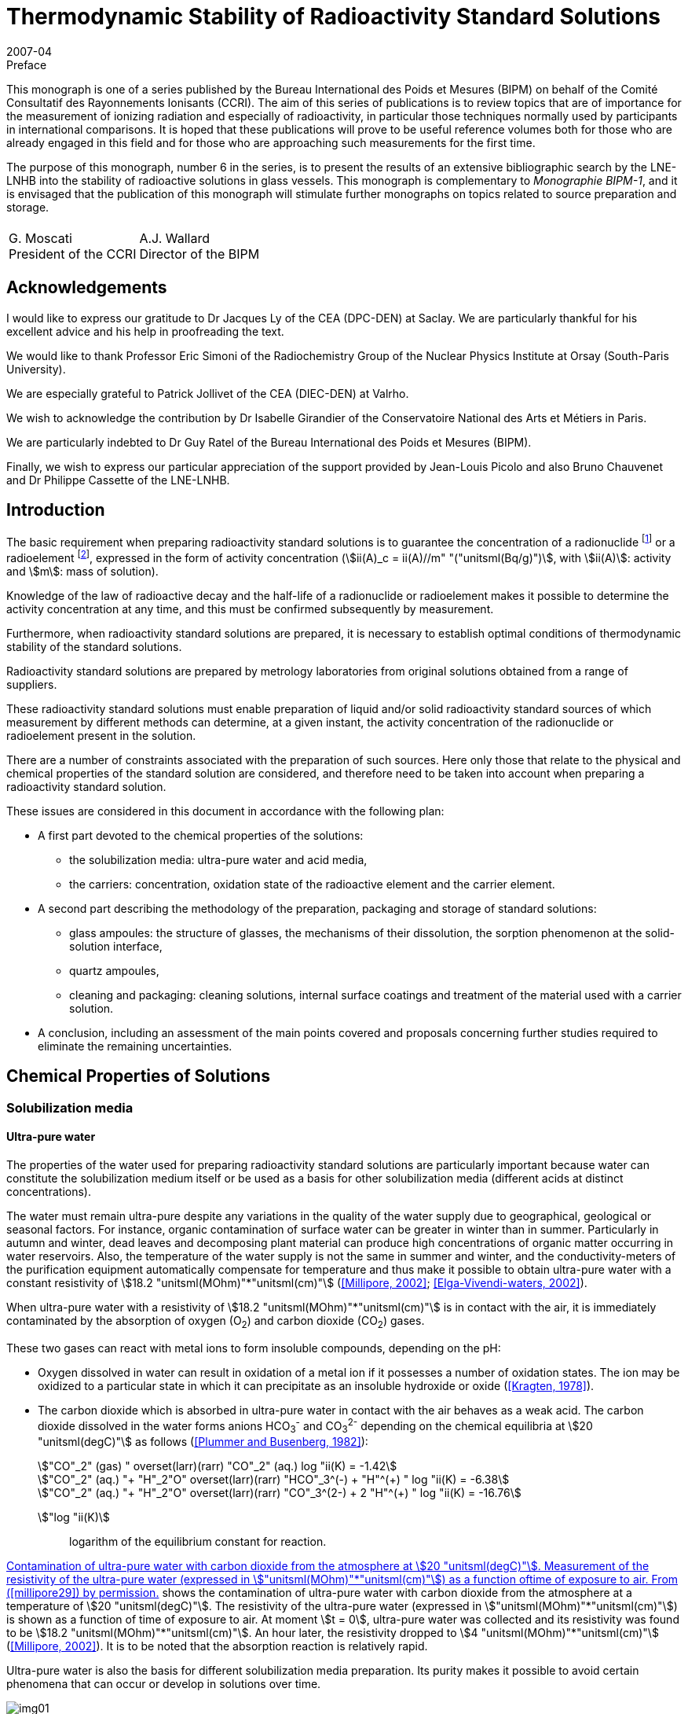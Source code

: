 = Thermodynamic Stability of Radioactivity Standard Solutions
:edition: 1
:copyright-year: 2007
:revdate: 2007-04
:language: en
:docnumber: BIPM-6
:title-en: Thermodynamic Stability of Radioactivity Standard Solutions
:title-fr:
:doctype: monographie
:fullname: Marie-Gabrielle Iroulart
:committee-en: Consultative Committee for Ionizing Radiation
:committee-fr: Comité Consultatif des Rayonnements Ionisants
:committee-acronym: CCRI
:docstage: in-force
:docsubstage: 60
:imagesdir: images
:mn-document-class: bipm
:mn-output-extensions: xml,html,pdf,rxl
:local-cache-only:
:data-uri-image:

.Preface

This monograph is one of a series published by the Bureau International des Poids et Mesures (BIPM) on behalf of the Comité Consultatif des Rayonnements Ionisants (CCRI). The aim of this series of publications is to review topics that are of importance for the measurement of ionizing radiation and especially of radioactivity, in particular those techniques normally used by participants in international comparisons. It is hoped that these publications will prove to be useful reference volumes both for those who are already engaged in this field and for those who are approaching such measurements for the first time.

The purpose of this monograph, number 6 in the series, is to present the results of an extensive bibliographic search by the LNE-LNHB into the stability of radioactive solutions in glass vessels. This monograph is complementary to _Monographie BIPM-1_, and it is envisaged that the publication of this monograph will stimulate further monographs on topics related to source preparation and storage.

[%unnumbered]
|===
| |
^a| G.&nbsp;Moscati +
President of the CCRI  ^a| A.J. Wallard +
Director of the BIPM
|===

== Acknowledgements

I would like to express our gratitude to Dr Jacques Ly of the CEA (DPC-DEN) at Saclay. We are particularly thankful for his excellent advice and his help in proofreading the text.

We would like to thank Professor Eric Simoni of the Radiochemistry Group of the Nuclear Physics Institute at Orsay (South-Paris University).

We are especially grateful to Patrick Jollivet of the CEA (DIEC-DEN) at Valrho.

We wish to acknowledge the contribution by Dr Isabelle Girandier of the Conservatoire National des Arts et Métiers in Paris.

We are particularly indebted to Dr Guy Ratel of the Bureau International des Poids et Mesures (BIPM).

Finally, we wish to express our particular appreciation of the support provided by Jean-Louis Picolo and also Bruno Chauvenet and Dr Philippe Cassette of the LNE-LNHB.

== Introduction

The basic requirement when preparing radioactivity standard solutions is to guarantee the concentration of a radionuclide footnote:f1[A radionuclide is a radioactive isotope of an element having also stable isotopes.] or a radioelement footnote:f2[A radioelement is an element having only radioactive isotopes.], expressed in the form of activity concentration (stem:[ii(A)_c = ii(A)//m" "("unitsml(Bq/g)")], with stem:[ii(A)]: activity and stem:[m]: mass of solution).

Knowledge of the law of radioactive decay and the half-life of a radionuclide or radioelement makes it possible to determine the activity concentration at any time, and this must be confirmed subsequently by measurement.

Furthermore, when radioactivity standard solutions are prepared, it is necessary to establish optimal conditions of thermodynamic stability of the standard solutions.

Radioactivity standard solutions are prepared by metrology laboratories from original solutions obtained from a range of suppliers.

These radioactivity standard solutions must enable preparation of liquid and/or solid radioactivity standard sources of which measurement by different methods can determine, at a given instant, the activity concentration of the radionuclide or radioelement present in the solution.

There are a number of constraints associated with the preparation of such sources. Here only those that relate to the physical and chemical properties of the standard solution are considered, and therefore need to be taken into account when preparing a radioactivity standard solution.

These issues are considered in this document in accordance with the following plan:

* A first part devoted to the chemical properties of the solutions:
** the solubilization media: ultra-pure water and acid media,
** the carriers: concentration, oxidation state of the radioactive element and the carrier element.
* A second part describing the methodology of the preparation, packaging and storage of standard solutions:
** glass ampoules: the structure of glasses, the mechanisms of their dissolution, the sorption phenomenon at the solid-solution interface,
** quartz ampoules,
** cleaning and packaging: cleaning solutions, internal surface coatings and treatment of the material used with a carrier solution.
* A conclusion, including an assessment of the main points covered and proposals concerning further studies required to eliminate the remaining uncertainties.

== Chemical Properties of Solutions

=== Solubilization media

==== Ultra-pure water

The properties of the water used for preparing radioactivity standard solutions are particularly important because water can constitute the solubilization medium itself or be used as a basis for other solubilization media (different acids at distinct concentrations).

The water must remain ultra-pure despite any variations in the quality of the water supply due to geographical, geological or seasonal factors. For instance, organic contamination of surface water can be greater in winter than in summer. Particularly in autumn and winter, dead leaves and decomposing plant material can produce high concentrations of organic matter occurring in water reservoirs. Also, the temperature of the water supply is not the same in summer and winter, and the conductivity-meters of the purification equipment automatically compensate for temperature and thus make it possible to obtain ultra-pure water with a constant resistivity of stem:[18.2 "unitsml(MOhm)"*"unitsml(cm)"] (<<millipore29>>; <<elga16>>).

When ultra-pure water with a resistivity of stem:[18.2 "unitsml(MOhm)"*"unitsml(cm)"] is in contact with the air, it is immediately contaminated by the absorption of oxygen (O~2~) and carbon dioxide (CO~2~) gases.

These two gases can react with metal ions to form insoluble compounds, depending on the pH:

* Oxygen dissolved in water can result in oxidation of a metal ion if it possesses a number of oxidation states. The ion may be oxidized to a particular state in which it can precipitate as an insoluble hydroxide or oxide (<<kragten24>>).
* The carbon dioxide which is absorbed in ultra-pure water in contact with the air behaves as a weak acid. The carbon dioxide dissolved in the water forms anions HCO~3~^-^ and CO~3~^2-^ depending on the chemical equilibria at stem:[20 "unitsml(degC)"] as follows (<<plummer31>>):
+
--
[stem%unnumbered]
++++
"CO"_2" (gas) " overset(larr)(rarr) "CO"_2" (aq.) log "ii(K) = -1.42
++++

[stem%unnumbered]
++++
"CO"_2" (aq.) "+ "H"_2"O" overset(larr)(rarr) "HCO"_3^(-) + "H"^(+) " log "ii(K) = -6.38
++++

[stem%unnumbered]
++++
"CO"_2" (aq.) "+ "H"_2"O" overset(larr)(rarr) "CO"_3^(2-) + 2 "H"^(+) " log "ii(K) = -16.76
++++
--

stem:["log "ii(K)]:: logarithm of the equilibrium constant for reaction.

<<fig1>> shows the contamination of ultra-pure water with carbon dioxide from the atmosphere at a temperature of stem:[20 "unitsml(degC)"]. The resistivity of the ultra-pure water (expressed in stem:["unitsml(MOhm)"*"unitsml(cm)"]) is shown as a function of time of exposure to air. At moment stem:[t = 0], ultra-pure water was collected and its resistivity was found to be stem:[18.2 "unitsml(MOhm)"*"unitsml(cm)"]. An hour later, the resistivity dropped to stem:[4 "unitsml(MOhm)"*"unitsml(cm)"] (<<millipore29>>). It is to be noted that the absorption reaction is relatively rapid.

Ultra-pure water is also the basis for different solubilization media preparation. Its purity makes it possible to avoid certain phenomena that can occur or develop in solutions over time.

[[fig1]]
.Contamination of ultra-pure water with carbon dioxide from the atmosphere at stem:[20 "unitsml(degC)"]. Measurement of the resistivity of the ultra-pure water (expressed in stem:["unitsml(MOhm)"*"unitsml(cm)"]) as a function oftime of exposure to air. From (<<millipore29>>) by permission.
image::img01.png[]

==== Acid media

The observation was made that, for most of the standard solutions prepared by the Henri Becquerel National Laboratory, most of the solubilization media were acid media of different concentrations. The effect of the concentration of acids on corrosion of the glass ampoules in which the solutions are generally stored is considered later (<<mechanisms>>). The extremely corrosive effect of alkaline solutions is also covered.

An example is included that shows the importance of the concentration of acid solubilization medium for the results of activity concentration measurements made in an ionization chamber (liquid sources in sealed stem:[5 "unitsml(mL)"] ampoules). Change in the medium can result in a change in the self-absorption of low-energy photons, which modifies the detection yield of the ionization chamber used for measuring the activity concentration of certain radionuclides (such as ^133^Ba).

Measurement of four sources consisting of a ^133^Ba solution of approximately stem:[20 "unitsml(kBq/g)"] with different chemical compositions was carried out in an ionization chamber sensitive to x-rays.

The chemical compositions of the sources were as follows:

. stem:[15 "unitsml(ug/g)"] of BaCl~2~ in 0.1 M HCl,
. stem:[150 "unitsml(ug/g)"] of BaCl~2~ in 0.1 M HCl,
. stem:[15 "unitsml(ug/g)"] of BaCl~2~ in 1 M HCl,
. stem:[150 "unitsml(ug/g)"] of BaCl~2~ in 1 M HCl.
+
--
The ionization chamber was calibrated with ^133^Ba solution in a LMRI footnote:f3[The LMRI (Ionising Radiation Measurement Laboratory) and the LPRI (Ionising Radiation Primary Laboratory) were amalgamated for form the LNHB (Henri Becquerel National Laboratory) in July 1999.] type ampoule (stem:[5 "unitsml(mL)"]) with the chemical composition of BaCl~2~ in 0.1 M HCl. The carrier concentration of this solution was unknown.
--

The activity concentration values measured and those calculated on the basis of the dilution are shown in <<table1>>.

Analysis of the results shows that difference in concentration of the carrier did not affect the ionization chamber measurement. However, a change in the molar concentration of the hydrochloric acid from 0.1 M to 1 M resulted in underestimating the measured activity concentration by around 2 %. This underestimation can be explained by the increase in the self-absorption of the low-energy photons emitted by the ^133^Ba in the more concentrated acid medium.

[[table1]]
[cols=">,^,^,^,^,^"]
.Activity concentration of ^133^Ba solution varying with: * carrier concentration: stem:[15 "unitsml(ug/g)"] of BaCl~2~ and stem:[150 "unitsml(ug/g)"] of BaCl~2~, * molarity of the hydrochloric acid solution: 0.1 M and 1 M. Measurements made in an ionization chamber sensitive to x-rays. The system was calibrated with a solution of BaCl~2~ in 0.1 M HCl. The carrier concentration of this solution was unknown.
[cols="^,^,^,^,^,^"]
|===
^h| Chemical compositions of the sources measured h| Measured activity concentration (stem:["unitsml(kBq/g)"]) h| Uncertainty (%) h| Dilution activity concentration (stem:["unitsml(kBq/g)"]) h| Uncertainty (%) h| Difference (%)

h| stem:[15 "unitsml(ug/g)"] of BaCl~2~ +
_0.1 M HCl_ | 21.83 | 0.21 | 21.72 | 0.40 | *0.5*
h| stem:[150 "unitsml(ug/g)"] of BaCl~2~ +
_0.1 M HCl_ | 20.54 | 0.22 | 20.44 | 0.40 | *0.5*
h| stem:[15 "unitsml(ug/g)"] of BaCl~2~ +
_1 M HCl_ | 19.45 | 0.21 | 19.84 | 0.40 | *2.0*
h| stem:[150 "unitsml(ug/g)"] of BaCl~2~ +
_1 M HCl_ | 19.52 | 0.21 | 19.93 | 0.40 | *2.0*
|===

=== Carriers

As a general rule, the molar concentrations of the radionuclides in solution are very low. For instance, an activity concentration of stem:[800 "unitsml(kBq/g)"] is equivalent to a concentration of ~ 10^-8^ M of ^54^Mn [stem:[ii(T)_(1//2) = (312.13 +- 0.03)] days] and a concentration of ~ 10^-7^ M of ^133^Ba [stem:[ii(T)_(1//2) = (10.540 +- 0.006)] years].

The solutions are very dilute and adsorption of radioactive ions on the surfaces of containers can be substantial. Adding a carrier makes it possible to reduce the concentration losses due to adsorption on the container walls and thus keep the radioactive ion in solution.

Use of a carrier reduces the final specific activity (activity per element unit mass).

The carrier of a radionuclide footnote:f1[] is generally made of stable isotopes of the chemical element.

The carrier of a radioelement footnote:f2[] (if its concentration is very low) can be a radioactive isotope with a long half-life or a chemically homologous element in the periodic chart (for instance Barium for Radium, Cesium for Francium, or Tellurium for Polonium (<<adloff3>>).

==== Concentration

Concentration of the carrier must be selected on the basis of two main criteria:

* for liquid standard sources, it must be sufficiently high to ensure stability of the solution by minimizing adsorption on the wall of the container,
* for solid standard sources, it must not be excessive in order to reduce radiation selfabsorption phenomena in the deposit of salts resulting from evaporation of the solution.

A suitable compromise is therefore required.

The carrier concentration is expressed in micrograms of salt (with the detailed chemical formula) per gram of solution (stem:["unitsml(ug/g)"]). This results from the LNHB practice of dilutions and sample-takings by gravimetry, which makes it possible to minimize uncertainties with regard to volumetry.

The importance of the carrier concentration in the results of measurement of activity concentration can be illustrated by the following example: the activity concentration of a ^204^Tl solution was measured in the frame of BIPM/CCRI (II) footnote:f4[BIPM: Bureau International des Poids et Mesures. CCRI (II): Consultative Committee for Ionizing Radiation (Section II).] international comparisons in 1994 (during a preliminary exercise) and in 1997.

The LMRI footnote:f3[] supplied the two necessary original solutions to the BIPM. The solutions were then diluted, packed in ampoules and distributed to the participants by the BIPM.

In both cases (in 1994 and 1997), the nominal activity concentration of the solution prepared by the BIPM footnote:f4[] was around stem:[70 "unitsml(kBq/g)"] (<<ratel35>>; <<ratel36>>).

However, although their chemical composition was identical, the concentration in the carrier varies greatly, being stem:[30 "unitsml(ug/g)"] of TlCl in 0.1 M HCl in 1994 and stem:[260 "unitsml(ug/g)"] of TlCl in 0.1 M HCl in 1997.

During the international comparison in 1997, it was observed that the results of measurement by liquid scintillation were better than those obtained with proportional counters.

It was also noticed that, compared to the international comparison in 1994, the variability of the 1997 results was substantial. The main explanation of the difference was excessive concentration of the carrier in 1997 (stem:[260 "unitsml(ug/g)"]), as compared to 1994 (stem:[30 "unitsml(ug/g)"]).

Increasing the carrier concentration by some 9 times resulted in increasing the radiation selfabsorption for the solid sources measured with proportional counters (<<ratel36>>).

If the data sheets of the original solutions supplied by the LMRI are compared, it is found that the carrier concentration effectively changed from stem:[30 "unitsml(ug/g)"] of TlCl in 0.1 M HCl for the preliminary comparison in 1994 to stem:[260 "unitsml(ug/g)"] of TlCl in 0.1 M HCl in the comparison in 1997, but the activity concentrations were originally very different:

* stem:[712 "unitsml(kBq/g)"] on 24/01/1994,
* stem:[12.9 "unitsml(MBq/g)"] on 10/10/1996.

In both cases, the stem:[70 "unitsml(kBq/g)"] standard solutions were prepared by adding identical carrier concentrations to those of the original solutions.

The reason why the carrier concentrations varied so greatly between the two original solutions supplied by the LMRI is that the initial carrier concentrations in the "parent solutions" used to prepare the original solutions by dilution can be very high but can also vary greatly from one supply to another.

This is because the radionuclides are frequently obtained by (n, stem:[gamma]) neutronic activation of elements (as is the case of ^204^Tl). The activated targets are solid chemically-pure pieces of the element required. However, this element can contain several stable isotopes also able to be activated. Neutronic activation of each isotope depends on the effective cross-section of the activation reaction, the radioactive half-life of the radionuclide obtained, the neutron flux and the duration of activation.

Even though the activated target mass is optimized, there still remains a substantial inactivated fraction. This explains the non-negligible presence of the carrier in the parent solution obtained by dissolution of the solid target in acid, as well as the different carrier concentrations in the two original solutions.

Two inferences can be drawn from this:

* Firstly, increasing the carrier concentration for a given activity concentration, results in increasing of the self-absorption of the radiation emitted by certain radionuclides in solid sources made for measuring the activity concentration of standard solutions. +
This phenomenon can be detrimental to the quality of the measurements made.

* Secondly, the carrier concentrations in the original solutions provided by different suppliers can be extremely high and very variable from one supply to another, depending on the activity concentration supplied and the mode of production of the radionuclide (for example (n, stem:[gamma]) neutronic activation). Preliminary determination of the carrier concentration of the original solution before dilution is therefore recommended.

In practice, the carrier concentration is determined by considering the radionuclide production method. It can be very high if the radionuclide is produced by (n, stem:[gamma]) neutron activation. In this case, if the pre-existing concentration in the original solution from the supplier is sufficiently high, adding a carrier during dilution would not be necessary. In the opposite case, the carrier concentration is calculated using the ratio stem:[("inactive moles")/("active moles")] and the value chosen to minimize the relative adsorption of the radioactive ion on the container walls. This ratio is established by taking into account the half-life and atomic weight of the radionuclide. The same ratio, determined for a solution with an activity concentration of stem:[~ 1 "unitsml(MBq/g)"], is applied to all standard solutions of this radionuclide prepared in the laboratory, whatever the activity concentration (<<iroulart19>>).

==== Oxidation state of the radioactive element and the carrier

It is to be noted that, during preparation of a radioactivity standard solution, the more stable oxidation state of the element (if there are many) and its chemical form at the pH established by the solubilization medium are determining factors in establishing the chemical stability of the standard solutions.

The same oxidation state and chemical form must be those of the carrier, added in the form of a pure salt. For example, the oxidation level of thallium (I) is considered in the preparation of standard solutions of ^204^Tl (<<ratel36>>) and ^201^Tl (<<ratel37>>).

[[method]]
== Method of Preparation, Packing and Storage

[[glass]]
=== Glass ampoules

[NOTE]
====
The glass ampoules usually used by the LNHB are referred to as "stem:[5 "unitsml(mL)"] LMRI ampoules". These constitute the containers for:

* radioactivity standard sources measured in ionization chambers,
* long-term storage of radioactivity standard solutions.
====

In the past, large numbers of these ampoules were ordered by the LMRI, to its own specifications and for its own use. The LMRI's supplier was the Société Française d'Ampoules Mécaniques, which now belongs to the SCHOTT group. The latter supplies glass originating from Germany. The ampoules are produced in France to order by "drawing".

According to SCHOTT, glass of the "stem:[5 "unitsml(mL)"] LMRI ampoules", specified by the LMRI as being "colourless neutral borosilicate glass" corresponds to their product "FIOLAX^®^ – clear".

A comparison was made between the chemical compositions of the glass of the current ampoules with that used by some counterparts, in order to choose the composition of the glass to be specified for new supplies of ampoules.

This is because, in long-term storage, a number of phenomena occur at the glass surface in contact with the solution, and must be taken into consideration. These interactions depend on the nature of the ampoule itself, that is, its chemical composition (<<adams2>>).

A comparison of NIST/SIR, NPL and CBNM ampoules made by Sibbens (1991), provides information on the origins of the three types of ampoules encountered:

* Those of the NIST/SIR, manufactured by KIMBLE GLASS in the USA, and used by the NIST (National Institute for Standards and Technology, USA) and also by the BIPM for the International Reference System (SIR).
* Those of the CBNM (Central Bureau for Nuclear Measurements, Belgium), also produced by KIMBLE GLASS, with the same specifications as the NIST/SIR ampoules.
* Those of the NPL (National Physical Laboratory, UK), of which the chemical composition is not indicated in the publication.

KIMBLE GLASS belongs to the KIMBLE-KONTESS group. This manufacturer produces borosilicate glass under the tradename "KIMAX^®^" (<<kimble23>>).

According to the Adams publication (1972) it is possible to identify the different types of glass. These notably include the borosilicates with their tradenames and classifications as per ASTM E 438-90 (1990). This is summarized in <<table2>>.

In <<table2>> it can be seen that the KIMBLE-KONTESS product KIMAX^®^ corresponds to two Type I glass compositions: KIMAX KG-33^®^ of Class A and KIMAX N51A^®^ of Class B.

According to ASTM E 438-90 (1990), the difference between the composition of "Type I" glass Classes A and B is indicated in <<table3>>. Class A is designated "borosilicate" while Class B is designated "alumino-borosilicate".

According to the same specification, the physical properties of glass of Classes A and B are also different (<<astm7>>).

From the NIST, information was obtained about the chemical composition of the glass used for the ampoules made at their request by KIMBLE GLASS in 1976. It can be observed that the glass of these ampoules, containing less than 2.5 % of barium (Ba) (preferably 2.25 %), less than 0.02 % of lead oxide (PbO) and other heavy elements only present in trace amounts, corresponds to glass of Type I.

[[table2]]
[cols="^,^,^,^"]
.Identification of borosilicate glass in the Adams publication (1972), its classification in accordance with the American regulations is the same as that corresponding to ASTM E 438 – 90 (1990). Adams publication (1972). Copyright (1972). Reprinted by permission of Marcel Dekker Inc. via the Copyright Clearance Center.
|===
h| TYPE h| TRADENAME h| USE h| CLASSIFICATION
| Borosilicate A a| KIMAX KG-33 +
PYREX +
CORNING 7740 +
DURAN 50 +
HYSYL +
SOLIDEX a| Chemical labware including reagent bottles, some vials and ampoules a| Type I +
Class A
| Borosilicate B a| KIMAX N51A +
CORNING 7800 +
NEUTRAGLAS a| Pharmaceutical ampoules and vials, some chemical glassware a| Type I +
Class B
|===

<<table3>> indicates the chemical compositions of Type I glasses corresponding to ASTM E 438 - 90 (1990) and gives information on the percentages by mass of barium oxide (BaO):

* in trace amounts for borosilicate glass of Class A,
* of 0 to 2 % for alumino-borosilicate glass of Class B.

Consequently, the chemical composition of the ampoules made by KIMBLE GLASS for the NIST, BIPM and CBNM would appear to correspond to the following types of glass:

* Type I, Class B to ASTM E 438 – 90 (1990) designated "alumino-borosilicate" (see <<table3>>).
* The tradename "KIMAX N51A^®^", according to the contents of <<table2>>, mainly intended for pharmaceutical ampoules (<<adams2>>).

[[table3]]
[cols="^,^,^"]
.Chemical requirements of Type I glasses corresponding to ASTM E 438 – 90 "Standard Specification for Glasses in Laboratory Apparatus". Reprinted with permission from (<<astm7>>), copyright ASTM International, 100 Barr Harbor Drive, West Conshohocken, PA 19428.
|===
| h| Type I, Class A +
BOROSILICATE GLASS +
Weight % h| Type I, Class B +
ALUMINO-BOROSILICATE +
GLASS +
Weight % 3+<h| Major constituents +
approximate
| SiO~2~ | 81 | 73
| B~2~O~3~ | 13 | 10
| Al~2~O~3~ | 2 | 7
| BaO | see below | 0 – 2
| CaO | see below | 1
| Na~2~O | 4 | 6
| K~2~O | see below | 1
3+<h| Trace constituents maximum
| As~2~O~3~ + Sb~2~O~3~ | 0.005 | 0.1
| PbO | 0.1 | 0.1
| MgO | 0.1 | 0.3
| ZnO | 0.1 | 0.1
| CaO | 0.1 | see above
| K~2~O | 0.75 footnote:[Each manufacturer must publish the maximum percentage in his glass because certain limited applications require a level under 0.1 %.] | see above
^a| *All other constituents maximum* | 0.2 | 1
|===

According to Adams (1972), ampoules are often made from Type I, Class B glass. This makes it possible to avoid the phase separation which can be caused by incorrect annealing of Class A borosilicate glass. This results in substantial loss of chemical resistance if the glass is kept at between annealing and softening temperatures. This phenomenon can occur when ampoules are flame reworked in manufacturing.

The chemical compositions of glasses that would be used for ampoules: from NIST, BIPM and CBNM (KIMAX N51A^®^) (<<kimble23>>) and those of the LMRI (FIOLAX^®^) with regard to glass of Type I, Class B to ASTM E 438 – 90 (1990) were then compared. In both cases it would appear to be "alumino-borosilicate" glass and not "borosilicate" glass.

This finding makes allowance for any concentrations there may be in the components of the glass. According to Adams (1972), concentrations can vary from one manufacturer to another, and over time in the glass of the same manufacturer. Other elements can be present in low concentrations (usually less than 0.1 %). It is also possible for glasses of different compositions to be melted in the same tank, resulting in the presence of contaminants at various concentrations, generally in trace quantities (see <<table3>>).

In practice, the degrees of contamination of different glasses can vary, the first use glass (non-recycled) must therefore be used. There are also other glasses designated "reference nuclear glasses" which are used in France for the vitrification of high-level nuclear waste. Their chemical composition has been studied and modified as necessary, and is different from that of the ampoules that are used at the LNHB, however the nuclear glasses are also sodium alumino-borosilicate glasses (<<francillon20>>). Pure nuclear glass matrices have been studied and characterized and the corrosion of a nuclear glass matrix as a function of the pH of the solution, which is described in <<mechanisms>>, will be examined.

[[structure]]
==== Structure of glass

In general, three classes of oxides are considered to be suitable for making glass:

* Vitreous network formers: SiO~2~, B~2~O~3~ and P~2~O~5~, which are oxides capable of forming glass by themselves.
* Vitreous network modifiers: these are alkaline oxides (Na~2~O, K~2~O and Li~2~O) and alkaline earth oxides (CaO and BaO). The presence of modifying elements is limited, and mainly results in weakening of the structure of the glass. The introduction of an oxide of this type results in breaking of links stem:[-= bb "Si – O – Si" -=]
+
--
Thus with sodium, the result is:

stem:[-= bb "Si – O – Si" -= + bb "Na – O – Na" -> -= bb "Si – O – Na + Na – O - Si" -=]
--
* Vitreous network intermediates: depending on their coordination numbers, these "intermediates" can either be formers or modifiers. This also means that some can occupy mixed positions in the same glass. These oxides are: Al~2~O~3~, MgO and PbO.

The structure of glass is characterized by the absence of order in the distribution of the elementary structural pattern beyond 0.5 to 1 nanometers. In "alumino-borosilicates", the structural patterns are tetrahedral (SiO~4~, BO~4~ and AlO~4~, the former is tetra-coordinated) or flat (BO~3~, the former is tri-coordinated) (<<francillon20>>; <<advocat4>>).

<<fig2>> gives a schematic two-dimensional representation of the atomic arrangement in bulk glass (<<adams1>>).

[[fig2]]
.Two-dimensional representation of the atomic arrangement in bulk glass. Reprinted with permission from (<<adams1>>). Copyright (1969). New Scientist.
image::img02.png[]

*The nature of the glass surface*

According to Adams (1972) _"the chemical composition of the surface of glass is not necessarily identical with that of the bulk"_. Glassforming and later treatments can cause a glass surface to differ from the bulk.

For example, volatilization during forming, the time elapsed in storage and the method of cleaning can reduce the concentration of such elements as the alkalies and boron. This results in a silica-rich skin (see <<fig3a>>) that is usually more resistant to chemical attack than the bulk glass.

Another example is constituted by the condensation of volatiles and local migration of glass constituents, such as might occur during the fabrication of ampoules, may increase the concentration of these elements near the heated areas. This can result in a silica-poor skin (see <<fig3b>>) that is less resistant than the bulk glass.

As a result, there can be localized areas of low or high durability. The low-durability areas will often be manifested after chemical attack as a hazy ring around the container.

[[fig3]]
.Diagrams of typical concentration profiles in the surface of glass (<<adams2>>). Copyright (1972). Reprinted by permission of Marcel Dekker Inc. via the Copyright Clearance Center.
====
[[fig3a]]
.SiO~2~ enriched surface.
image::img03.png[]

[[fig3b]]
.SiO~2~ depleted surface.
image::img04.png[]
====

[[mechanisms]]
==== Mechanisms of dissolution of glass

Experimental work on the dissolution of a wide variety of crystallized and vitreous silicate materials has made it possible to develop and apply theories enabling modelling of the phenomena of corrosion in aqueous solutions (<<advocat6>>).

According to these theories, all heterogeneous chemical reactions proceed as elementary reactions located at the solid-solution interface. The overall process consists of five stages (see <<fig4>>):

[class=steps]
. [[s1]] Transport of reagents to the surface of the glass.
. [[s2]] Adsorption of the reagents at the surface of the glass.
. [[s3]] Surface-chemical reaction in the strict sense.
. [[s4]] Desorption of the reaction products from the surface.
. [[s5]] Transport of the products far from the surface.

The overall process of the dissolution reaction is limited by one of the five stages: the slowest (if the five reactions take place in series).

Thus, when the dissolution of a reagent is limited by stages:

* <<s1>> or <<s5>>, control is diffusion-related. Transport of material takes place within a diffuse layer. This may simply consist of a layer of water associated with the surface of the mineral, or a fluid occupying the pores of a deteriorated layer that has developed on the surface of the reagent.
* <<s2>>, <<s3>> or <<s4>>, corresponding to control by surface reaction. This is generally reaction <<s4>> of desorption of the activated complex which is kinetically the slowest.

[[fig4]]
.Diagram showing the elementary reactions that can occur at the solid-solution interface and explain how any heterogeneous chemical reaction proceeds (<<trudgill41>>). Copyright (1986) John Wiley and Sons Ltd. Reproduced with permission.
image::img05.png[]

*Transfer of material by diffusion*

Dissolution of silicate material can be limited and controlled by the aqueous diffusion of the network forming ions, through a porous surface layer of thickness "e".

This layer can be:

* residual: as a result of fast and preferential extraction of certain ions weakly linked to the solid network,
* neoformed: precipitation of minerals after a heterogeneous nucleation phenomenon.

The rate of diffusion of ions is controlled by: the porosity and tortuosity of the surface material, the temperature of the medium and the movement of the solutions in contact with the surface.

The movement of material which can occur from the most concentrated regions to the least concentrated ones is quantifiable with the Fick's first law. Fick's second law covers the variation of the concentration of the species considered as a function of time and distance (<<advocat6>>).

*Surface reactions*

The surface reactions notably consist of a succession of elementary adsorption and desorption reactions that can catalyze (or inhibit) the kinetics of the overall reaction. These elementary reactions result in the forming of one or more transient molecules, which are mixtures of initial reagents and referred to as activated complexes, of which the desorption consists the final stage of breakdown of the initial reagent (<<advocat6>>).

The phenomenon of adsorption must be taken into account and, in order to minimize it, the concentration of the carrier and the pH of the solution must be established (<<campion9>>).

Examples of adsorption-desorption studies are given in <<sorption>>.

*Effect of the pH of the solution on the corrosion mechanism*

The factors that influence the nature of the corrosion mechanism and the kinetics of dissolution are mainly the following:

* the chemical composition and the structure of the solid,
* the chemical composition of the aqueous solution,
* temperature.

According to Adams (1972), in the case of acid attack, a diffusion-controlled ion-exchange process is established. The protons in the solution are exchanged for the alkali ions present in the glass, as well as alkaline-earth ions to a lesser degree. In general there will be selective removal of elements present as vitreous network modifiers, that is, those that are located in the interstices of the glass network: Li^\+^, Na^+^, K^\+^, Mg^2+^, Ca^2+^ and Ba^2+^. The diffusion tendency would be in the order indicated (that is in order of increasing size of the cations). Removal of Na^+^ cations would be greater for borosilicate glass. Boron can also be easily removed.

A soda-silicate glass selectively dissolved in an acid medium by the alkali ions exchange in the glass with protons in the solution (<<advocat4>>). The following reaction could occur in an acid medium:

[[eq1]]
[stem]
++++
bb (("SiO – Na")_("glass") + "H"_3"O"^(+) harr ("Si – OH")_("glass") + "H"_2"O" + "Na"^(+))
++++

The preferential extraction of alkali-elements, which are vitreous network modifiers, results in the forming of a de-alkalinized layer at the glass surface. The sodium ions and the protons in the solution would be able to diffuse through this layer.

Some of the silica can also be extracted into the solution, which results in the partial destruction of the leached footnote:f5[Leaching: an operation that consists in slowly passing a solvent through a pulverised product in a thick layer to extract from it one or more soluble components. By extension, leaching is also used to describe the process of passage in the water of the component elements of glass covering a series of reactions that occur at the glass surface due to very different mechanisms (<<francillon20>>).] or de-alkalinized layer. The attack front between this layer and the unaltered glass gradually moves inwards. A stationary state of dissolution is reached when the rate of release (by diffusion) of the alkali-elements at the interface between the layer and the solution is equal to the rate of release of the silica. Under these conditions, the thickness of the de-alkalinized layer at the surface becomes constant. Studies by Raman spectrometry indicate a structure substantially different to unaltered glass, designated hydrosilicates (<<bunker8>>).

As long as the solution remains acidic, the corrosion of inactive nuclear reference glass R7T7 (which is an alumino-borosilicate) consists in preferential extraction of boron and vitreous network modifiers (Na, Li and Ca, particularly) by interdiffusion with the protons in the aqueous phase. This results in the creation of a hydrated residual glass-layer (<<advocat5>>; <<advocat6>>). The concentration of silanol groups (Si - OH) formed during the reaction <<eq1>> increases from the glass surface.

In a neutral aqueous medium, hydrolysis of the glass takes place by the action of the H~2~O molecules in the solution.

[[eq2]]
[stem]
++++
bb (("SiO – Na")_("glass") + "H"_2"O" harr ("Si – OH")_("glass") + "OH"^(-) + "Na"^(+))
++++

The hydroxyl ion obtained by reaction <<eq2>> immediately reacts with the vitreous network at the siloxane links (Si – O – Si).

[[eq3]]
[stem]
++++
bb (("Si – O – Si")_("glass") + "OH"^(-) harr (-= "Si – OH")_("glass") + (-= "Si – O"^(-))_("glass"))
++++

The silanol groups at the glass surface are of the (Si – OH) and (Si – O^-^) forms.

If the solution becomes alkaline, dissolution of the glass becomes stoichiometric, that is all the components are released simultaneously. This occurs at the attack front, but only some of the elements pass into solution, and the remainder constitutes a deteriorated layer covering the surface of the unaltered glass. No hydrated residual glass is observed (<<advocat5>>; <<advocat6>>).

Acids, both inorganic and organic, react much more slowly with glass than do strong alkaline media, with the exception of hydrofluoric acid which rapidly corrodes glass. Also orthophosphoric acid (H~3~PO~4~) can be especially corrosive for most glasses (<<adams2>>).

In general, concentrated alkaline media are extremely corrosive for glass and use of them is therefore avoided for solubilization media in the preparation of radioactivity standard solutions.

An example of acid corrosion found in the literature indicates (<<preiss32>>) that about stem:[0.1 "unitsml(mg)"] of solids is removed per stem:[100 "unitsml(cm^2)"] of Pyrex^®^ footnote:f6[Pyrex^®^ is a Type A borosilicate glass (see <<table2>>).] glass in a 72 hours exposure to 5 % hydrochloric acid solution.

<<table4>> gives the concentrations of solids dissolved in distilled water and hydrochloric acid at concentrations of 0.1 M and 1 M after 24 hours and 10 months of storage in Pyrex^®^ glass containers. Several samples of the residues analyzed showing that 60 to 90 % of the inactive metal ions are sodium, the remainder being mainly potassium and silicon. The authors (<<lowenthal25>>) indicate that sodium and potassium are relatively less effective in increasing the self-absorption of radiation in the solid sources than are most other metals.

In the data in <<table4>>, it can be seen that, for the same storage time of solution, when the concentration of hydrochloric acid is increased from 0.1 M to 1 M (10 times), the concentration of the solids removed from the glass also increases (approximately twice as great).

[[table4]]
[cols="^,^,^,^"]
.Concentrations of inactive solids in water and hydrochloric acid removed from a Pyrex^®^ glass container over a specific time of storage. Reprinted from (<<lowenthal25>>). Copyright (1973), with permission from Elsevier.
|===
h| TYPE OF SOLVENT h| STORAGE TIME h| MATERIAL OF STORAGE VESSEL h| RESULTS footnote:f4a[Each result refers to an independent measurement.] (stem:["unitsml(ug/mL)"])
| Distilled water | 24 hours | Pyrex glass footnote:f4b[Pyrex^®^ is a Type A borosilicate glass (see <<table2>>).] | 0.6 - 3
| 0.1 M HCl footnote:f4c[Obtained by dilution of concentrated acid supplied in Pyrex^®^ glass bottles.] | 10 months | Pyrex glass footnote:f4b[] | 85 - 93
| 1 M HCl footnote:f4c[] | 10 months | Pyrex glass footnote:f4b[] | 168 - 207
|===

A final example of acid corrosion in the literature (<<raggon34>>) is quoted in <<table5>> and <<fig5>>.

[[table5]]
[cols="^,^,^,^"]
.Different types of borosilicate glass bottles exposed to the action of hydrochloric acid solutions at concentrations ranging from 2.10^-4^ to 6 M for 7 days at stem:[70 "unitsml(degC)"]. See also <<fig5>> concerning this study (<<raggon34>>). Copyright (1954) Blackwell Publishing. Reproduced with permission.
|===
h| TYPE OF BOTTLE USED h| BOROSILICATE A +
(diluted milk) h| BOROSILICATE B +
(serum) h| BOROSILICATE C +
(reagent)
h| Rated capacity (mL) | 160 | 240 | 250
h| Inside area (cm^2^) | 188 | 251 | 231
| Rated area/Volume | 1.18 | 1.04 | 0.93
h| ANALYSIS (%) | | |
h| SiO~2~ | 79.7 | 74.2 | 68.7
h| B~2~O~3~ | 14.0 | 9.6 | 10.4
h| CaO | | 1.0 | 0.5
h| MgO | | 0.3 | 2.0
h| BaO | | 2.4 | 3.9
h| ZnO | | | 0.7
h| Na~2~O | 4.2 | 6.3 | 8.2
h| K~2~O | 0.02 | 0.7 | 1.7
h| others | 2.0 | 5.6 | 3.6
h| total | 99.9 | 100.1 | 99.7
|===

[[fig5]]
.Concentrations of Na~2~O and SiO~2~ (ppm) extracted from the various borosilicate glass bottles (see <<table5>>) as a function of the hydrochloric acid concentration: 2.10^-4^, 10^-3^, 10^-2^, 0.1, 1.0 and 6.0 M. Experimental conditions: reaction time 7 days at stem:[70 "unitsml(degC)"] (<<raggon34>>). Copyright (1954) Blackwell Publishing. Reproduced with permission. The bottles of Type A borosilicate glass with a smoother inner surface are designated (Ab) and the others are designated (Aa).
image::img06.png[]

<<table5>> indicates the chemical composition of different borosilicate glass bottles in commercial use. These bottles were exposed to hydrochloric acid solutions at different concentrations such as 2.10^-4^, 10^-3^, 10^-2^, 0.1, 1.0 and 6 M, for 7 days at a temperature of stem:[70 "unitsml(degC)"]. The contents of each bottle were then analyzed to determine the concentrations of Na~2~O and SiO~2~ (ppm) extracted from the glass into the solutions. Two bottles of each type were tested each time. <<fig5>> shows the average concentrations of Na~2~O and SiO~2~ (ppm) extracted from the glass as a function of the different hydrochloric acid concentrations, under the experimental conditions described above. The borosilicate glass bottles designated Ab had a smoother inner surface that those designated Aa. The Ab bottles gave higher extraction concentrations than the Aa bottles. In general, for the Ab, B and C bottles, it can be observed that the concentration of SiO~2~ extracted increased at acid concentrations greater than 0.1 N. The increase was not as great for the concentration of the Na~2~O leached out (<<raggon34>>).

<<fig5>> qualitatively shows the accelerated ageing of borosilicate glass. The concentrations of hydrochloric acid used at the LNHB as a solubilization medium are 0.1 M and 1 M. It is to be noted that, at these two concentrations of acid and for the experimental conditions indicated in the figure, concentration of the SiO~2~ removed is substantial (approximately twice as great) when the concentration of the hydrochloric acid is increased from 0.1 to 1 M. The same effect, but less marked, is observed for the concentration of Na~2~O.

It can be seen that 1 M HCl hydrochloric acid is therefore more corrosive of borosilicate glass than 0.1 M HCl hydrochloric acid. Consequently, if 0.1 M HCl solubilization medium may be used for preparing a standard solution of a given radionuclide (that is if the solution is stable), it is preferable to use it rather than 1 M HCl as it is less corrosive as regards the glass that constitutes the container of the solution (ampoule).

<<table6>> shows a comparison of the corrosion of borosilicate glass by a strong alkali (5 % NaOH) and a strong acid (5 % HCl), in terms of loss of mass (stem:["unitsml(mg/cm^2)"]), over a period of 24 hours at a temperature of stem:[95 "unitsml(degC)"] (<<adams2>>). It is found that, under these experimental conditions, alkali attack is in general 1000 times more severe than acid attack.

[[table6]]
[cols="^,^,^"]
.Comparison of the corrosion of borosilicate glass, expressed in terms of mass loss (stem:["unitsml(mg/cm^2)"]), in the presence of a strong alkali and a strong acid (<<adams2>>). Copyright (1972) by Marcel Dekker Inc. Reprinted by permission via the Copyright Clearance Center.
|===
.2+^.^h| GLASS TYPE 2+^h| Mass loss in 24 hours at stem:[95 "unitsml(degC)"] (stem:["unitsml(mg/cm^2)"])
h| 5 % NaOH h| 5 % HCl

| Borosilicate A | 5 | stem:[5 xx 10^(-3)]
| Borosilicate B footnote:[Glass which corresponds to the chemical composition of glass ampoules (see <<table4>>).] | 4 | stem:[5 xx 10^(-3)]
|===

<<fig6>> shows the solubility of borosilicate glass in terms of mass loss (stem:["unitsml(mg/cm^2)"]) versus pH of the reagent, under the following experimental conditions: reaction time 50 hours and temperature stem:[95 "unitsml(degC)"] (<<adams2>>). Alkali attack is found to vary greatly with the pH. Mass loss increased by a factor of around 3 for each pH number increment.

[[fig6]]
.Alkali attack of borosilicate glass in terms of mass loss (stem:["unitsml(mg/cm^2)"]), as a function of the pH of the reagent at stem:[95 "unitsml(degC)"] and a reaction time of 50 hours (<<shand39>>). Courtesy Corning Incorporated. Reprinted with permission.
image::img07.png[]

*Saline solutions*

According to Adams (1972), saline solutions also attack glass. The effect of the salt concentration has also been observed. The greater the concentration of the salt in the solution is, the more the glass is attacked. For instance, a 1 M KCl solution attacks glass more than a 0.1 M KCl solution.

*Chelating agents*

A polydentate ligand can attach itself to a metal ion by two or more "claws" and form a cyclic structure. Such cyclic compounds are called "chelates" and the polydentate reagents "chelating agents". Chelates are characterized by remarkably high chemical stability, compared to complexes formed with monodentate ligands containing analogous functional groups.

According to Ringbom (1967), a polydentate chelating agent can be compared to an octopus which has seized its prey (a metal ion) with its numerous tentacles. This stability, increased by chelation, is explained by geometrical factors rather than electron factors.

The strongest complex-forming agents are molecules that contain both oxygen and nitrogen as donor atoms. One example is ethylenediaminatetraacetic acid (EDTA).

According to Adams (1972), a number of chelating compounds attack glass at a rate comparable to attack by strong alkaline solutions. The influence of time and temperature is similar to that in the case of alkaline solutions.

If the solution is alkaline, oxalate ions [COO^-^-COO^-^], gluconate ions [CH~2~(OH)-(CHOH)~4~-COO^-^], maleate ions [COO—CH=CH-COO^-^], EDTA ions [(COO^-^-CH~2~)~2~-N(CH~2~)~2~N-(CH~2~-COO^-^)~2~], citrate ions [^-^OOC-CH~2~-C(OH)(COO^-^)-CH~2~-COO^-^], etc. will all attack glass (<<adams2>>).

*Organic solvents*

According to Adams (1972), most organic solvents are capable of significant dissolution of certain glass compositions. An example quoted by the author is the extraction of boron from borosilicate glass by methanol. Surface reactions at the interface between the organic solvent and the glass surface would appear to be involved.

<<table7>> shows the estimated upper limits of borosilicate glass corrosion by several types of reagents: strong alkali, strong chelate, strong acid, water, salts, and organic solvents. Mass loss (stem:["unitsml(mg/cm^2)"]) per day is estimated at two temperatures (stem:[25 "unitsml(degC)"] and stem:[100 "unitsml(degC)"]). It will be noticed that corrosion tends to increase with temperature. The most corrosive media correspond to strong alkalis and strong chelates. These are followed by strong acid media, salts and water. Finally, organic solvents would appear to be the least corrosive.

[[table7]]
[cols="^,^,^,^,^"]
.Estimated upper limits of corrosion of borosilicate glass by various reagents at two different temperatures (<<adams2>>). Copyright (1972). Reprinted by permission of Marcel Dekker Inc. via the Copyright Clearance Center.
|===
.3+.^h| TYPE OF GLASS .3+.^h| TEMPERATURE (stem:["unitsml(degC)"]) 3+h| Loss of mass during the first day (mg/cm^2^)
h| SOLUTIONS h| SOLUTIONS h| SOLUTION
h| Strong alkali and +
strong chelate h| Strong acid, water +
and salts h| Organic solvents

.2+| Borosilicate A | 100 | 10 | 10^–2^ | < 10^–3^
| 25 | 0.1 | 10^–4^ | < 10^–5^
.2+| Borosilicate B footnote:[The type corresponding to the chemical composition of the ampoules glass (see <<table3>>).] | 100 | 10 | 10^–2^ | < 10^-3^
| 25 | 0.1 | 10^–3^ | < 10^–4^
|===

The nature of the glass surface was previously discussed in <<structure>>. It is to be noted that all glasses are porous at the 0.1 nanometre level. According to Adams (1972), glass that has been leached to selectively remove certain elements from the surface, can have its porosity increased to a depth of 1 to 10 nanometres. In general, attack by chemical reagents or drawing of the glass can cause such surface structures. <<fig7>> shows such structures observed with an electron microscope in the case of borosilicate glass. <<fig7a>> shows a spongy layer resulting from a chemical reaction. <<fig7b>> and <<fig7c>> correspond respectively to alkali salt crystallites and silica globules formed during heating of the glass (<<adams1>>). The glass surface can be further degraded to the point that defects can be  observed with the light microscope or with the unaided eye. Such degradation is usually typified by a hazy appearance, adherent deposits and microcracking or spalling.

[[fig7]]
.Structures of borosilicate glass surface observed with an electron microscope (X 27 000) (<<adams1>>). Photographs courtesy Corning Incorporated: a) Spongy layer after chemical reaction, b) Alkali salt crystallites formed at surface, c) Globules of silica on surface.
====
[[fig7a]]
.Spongy layer after chemical reaction.
image::img08.png[]

[[fig7b]]
.Alkali salt crystallites formed at surface.
image::img09.png[]

[[fig7c]]
.Globules of silica on surface.
image::img10.png[]
====

[[sorption]]
==== Sorption at the solid-solution interface

Surface reactions were covered in <<mechanisms>>. Reactions were shown to be a succession of elementary adsorption and desorption reactions. The phenomenon of adsorption-desorption is generally simply referred to as sorption.

According to Hair (1975), anyone who has worked with glass vacuum systems will be well aware of the adsorptive properties of glass surfaces; and the catalytic effect of glass surfaces on biological reactions such as blood clotting is well established. Unfortunately, the fact that glass is a good insulating material makes it very difficult to examine by sophisticated surface techniques involving electron scattering. However, indirect techniques can be used to determine the nature of a glass surface by considering the glass to be an impure form of silica. Infrared gravimetric adsorption data show that the major adsorption sites on a silica surface are surface hydroxyl groups. Depending upon the temperature of pretreatment, these may be either "freely vibrating" or hydrogen-bonded to each other. The adsorptive properties of each type of group are very different. Whereas, water will preferentially adsorb on the hydrogen–bonded hydroxyl groups, compounds containing lone-pair electrons will adsorb preferentially on the freely vibrating hydroxyl groups.

The hydroxylated surface is normally reactive. When a metal oxide is exposed to water or its vapor, surface hydroxyl groups are formed by the dissociative sorption of water molecules (<<dzombak14>>) (this is also the case for silica and quartz, which are discussed in <<glass>>).

The schematic diagrams showing the process of hydroxylation of the surface of an oxide are shown in <<fig8>>. Metal ions in the surface layer of a dry oxide are not fully coordinated (<<fig8a>>) and water molecules can occupy these vacant coordination sites via chemisorption (<<fig8b>>). The surface becomes hydroxylated by proton transfer from the bound water molecules to the neighboring oxide ions (<<fig8c>>), a process that appears to be energetically favoured because better charge neutralization in the lattice is achieved. Additional water can sorb on the hydroxylated surface, possibly as shown in <<fig8d>>.

Below some examples are given of studies of the phenomenon of sorption found in the literature (<<cavellec10>>; <<drot12>>; <<geelhoed17>>; <<manning26>>; <<meng28>>). These show the general behaviour of cations and anions in sorption at the solid-solution interface as a function of the pH. These recent publications show that the sorption isotherms of ions (anions and cations) of various solutions on different solids, as a function of the pH, are of similar form in all cases.

It can also be noticed from these publications that the sorption equilibria are relatively rapidly achieved (in around 5 hours to 15 hours).

For all the isotherms, the experimental data are indicated by the points and the curves are calculated with allowance for different models that can be used to describe the phenomenon of sorption.

[[fig8]]
.Schematic cross section of the surface layer of a metal oxide (this also applies to silica and quartz, covered in <<glass>>), (<<dzombak14>>). Copyright (1990). Reprinted with permission of <<wiley15>>.
====
[[fig8a]]
.Surface ions are not fully coordinated.
image::img11.png[]

[[fig8b]]
.Surface metal ions coordinate H~2~O molecules in the presence of water.
image::img12.png[]

[[fig8c]]
.Protons dissociate form the sorbed H~2~O molecules, leading to the formation of a uniformly hydroxylated surface.
image::img13.png[]

[[fig8d]]
.Sorption of water on the hydroxylated surface.
image::img14.png[]
====

*Sorption of cations at the solid-solution interface as a function of pH*

From <<fig9>> to <<fig13>> (<<cavellec10>>; <<drot12>>; <<meng28>>), it can be seen that the sorption isotherms for cations of different solutions on distinct solids, as a function of the pH, are of the same general shape in all cases:

* At low pH values, sorption of cations is minimal. It is to be noted that the solubilization media generally used at the LNHB are: 0.1 M HCl (pH 1), 1 M HCl (pH 0) or 1 M HNO~3~ (pH 0).
* At high pH values, sorption of cations is maximal. It is to be observed that use of alkaline solubilization media is not normally recommended (see comments on the alkaline corrosion of glass in <<mechanisms>>).
* At intermediate pH values, it is found that the position of the increase sorption front varies with the nature of the element and/or the solid phase. It can be offset to the left or the right of the pH 7 (neutral) position. However, sorption of cations in the vicinity of pH 7 is generally relatively great.

In the particular case of the preparation of radioactivity standard solutions, the sorption of radioactive cations in solutions takes place at the walls of the glass ampoules used for packaging the solutions.

In <<mechanisms>>, the effect of the pH of the solution on the corrosion of the glass has already been discussed. The presence of silanol groups (Si-OH) at the glass surface in acid media is well known. Yet, in neutral aqueous and alkaline media, the silanol groups lose their protons (Si-O^-^) which favours the sorption of cations of solutions at the glass surface.

Consequently, the preparation of standard solutions of radioactive cations in water or
alkaline solubilization medium is to be avoided.

[[fig9]]
.Sorption isotherms and calculated curves for the U (VI) / ZrP~2~O~7~ system as a function of the pH, in a 0.5 M KNO~3~ medium. Uranium total concentration of stem:[9.5 xx 10^(-5)" "rm(M)]. Reprinted with permission from (<<drot12>>). Copyright (1999). American Chemical Society.
image::img15.png[]

[[fig10]]
.Sorption isotherms and calculated curves for the Eu (III) / ZrP~2~O~7~ system as a function of the pH, in a 0.5 M KNO~3~ medium. Europium total concentration of stem:[6 xx 10^(-5)" "rm(M)]. Reprinted with permission from (<<drot12>>). Copyright (1999). American Chemical Society.
image::img16.png[]

[[fig11]]
.Sorption isotherms and calculated curves for the Eu (III) / Zr~2~O(PO~4~)~2~ system as a function of the pH, in a 0.5 M KNO~3~ medium. Europium total concentration of stem:[6 xx 10^(-5)" "rm(M)]. Reprinted with permission from (<<drot12>>). Copyright (1999). American Chemical Society.
image::img17.png[]

[[fig12]]
.Model simulation of cadmium Cd (II) adsorption in aluminium hydroxide suspension Al(OH)~3~ (stem:[5 xx 10^(-3)" "rm(M)]) and silica suspension SiO~2~ (stem:[1 "unitsml(g/L)"]) as a function of the pH. Cadmium total concentration Cd (II) of stem:[1.78 xx 10^(-5)" "rm(M)] in a 0.04 M KNO~3~ medium. Reprinted with permission from (<<meng28>>). Copyright (1993). American Chemical Society.
image::img18.png[]

[[fig13]]
.Isotherms of sorption of curium Cm (III) as a function of the pH. Reprinted with permission from (<<cavellec10>>). Copyright (1998). Radiochimica Acta.
====
[[fig13a]]
.Isotherms of sorption of curium Cm (III) onto phosphate materials.
image::img19.png[]

[[fig13b]]
.Influence of phosphate ions on the sorption isotherms of Cm (III) onto the zirconium phosphate.
image::img20.png[]
====

*Sorption of anions at the solid-solution interface as a function of pH*

<<fig14>> to <<fig21>> (<<geelhoed17>>; <<manning26>>; <<meng28>>) show the sorption of anions of different solutions on distinct solids as a function of the pH. It is to be noted that the form of the curve is similar in all cases and the behaviours of the anions is opposite to that of cations:

* At low pH (acid media), the sorption of anions is at a maximum. All the examples shown in the figures correspond to around pH 2. Yet the acid solubilization media used by LNHB are generally 0.1 M HCl (pH 1), 1 M HCl or 1 M HNO~3~ (pH 0), that is even more acidic. However, the shape of the curves suggests that sorption is also at a maximum at the lowest pH.
* At high pH (alkaline media), the sorption of anions diminishes or is at a minimum depending on the nature of the anion in question. This reduction of the sorption occurs relatively suddenly at pH of 7 and higher.

It is to be observed that, for "polyprotic" acid anions such as H~3~PO~4~ (see <<fig16>> and <<fig17>>) and H~3~AsO~4~ (see <<fig18>> and <<fig19>>), sorption is spread over a wider pH range than in the case of "diprotic" acid anions such as H~2~SO~4~ (see <<fig14>> and <<fig15>>) and H~2~MoO~4~ (see <<fig20>> and <<fig21>>). For "diprotic" acids, it is to be noted that anion sorption completely disappears at alkaline pH.

At the LNHB, the sorption of anions occurs at the walls of the glass ampoules used for packaging the solutions.

The effect of the pH of the solution on the glass corrosion mechanism has been covered in <<mechanisms>>. When the pH is below 7, the silanol groups at the glass surface are of the form [-Si-OH]. Anions are then sorbed to these groups. However, in neutral and alkaline media, the silanol groups loose their proton [-Si-O^-^], which counteracts the sorption of anions at the glass surface as a result of electrostatic repulsion. Yet, as observed in <<mechanisms>> on the glass corrosion by alkaline solutions, the use of alkaline media is generally not recommended.

Consequently, water (H~2~O) should be the preferred solvent for radioactive anion standard solutions when the corresponding salt is soluble in water and, particularly, by taking due account of its anion chemistry.

[[fig14]]
.Influence of pH on sulphate SO~4~^2-^ adsorption –on goethite FeOOH, at different {[stem:["SO"_4^(2-)] ]~TOTAL~ / [goethite]} ratios and for distinct ionic strengths. The dashed lines indicate model calculations for a 0.01 M KNO~3~ medium and the dotted line for a 0.5 M KNO~3~ medium. Reprinted from (<<geelhoed17>>). Copyright (1997), with permission from Elsevier.
image::img21.png[]

[[fig15]]
.Sulphate adsorptions SO~4~^2-^ as a function of the pH, on different mixtures of aluminium hydroxide Al(OH)~3~ and silica (SiO~2~). The total sulphate concentration is [stem:["SO"_4^(2-)] ]~TOTAL~ = 10^–4^ M and the concentration of the medium is [KNO~3~] = 0.04 M. Reprinted with permission from (<<meng28>>). Copyright (1993). American Chemical Society.
====
[[fig15a]]
.The sulphate adsorption matrices are: stem:[10^(–3)] M Al(OH)~3~, 1 g/L SiO~2~ and [stem:[10^(–3)] M Al(OH)~3~ + 1 g/L SiO~2~].
image::img22.png[]

[[fig15b]]
.The sulphate adsorption matrices are: stem:[3 xx 10^(–3)] M Al(OH)~3~ and [stem:[3 xx 10^(–3)] M Al(OH)~3~ + 1 g/L SiO~2~].
image::img23.png[]
====

[[fig16]]
.Phosphate adsorption PO~4~^3-^ on goethite {stem:[alpha]-FeOOH}, as a function of the pH (32). The experimental data are shown by circles. The experimental conditions are: stem:[1.33 xx 10^(–4)] M of P, in a medium of 0.1 M NaCl, stem:[2.5 "unitsml(g/L)"] of {stem:[alpha]-FeOOH}, reaction time: 4 hours and temperature  stem:[T = 23 "unitsml(degC)"]. Reprinted with permission from (<<manning26>>). Copyright (1996). Soil Science Society of America Journal.
image::img24.png[]

[[fig17]]
.Phosphate adsorption PO~4~^3-^ on gibbsite {stem:[gamma]-Al(OH)~3~}, as a function of the pH (32). The experimental data are shown by circles. The experimental conditions are: stem:[1.33 xx 10^(–4)] M of P, in a medium of 0.1 M NaCl, stem:[2.5 "unitsml(g/L)"] of {stem:[gamma]−Al(OH)~3~}, reaction time: 4 hours and temperature stem:[T = 23 "unitsml(degC)"]. Reprinted with permission from (<<manning26>>). Copyright (1996). Soil Science Society of America Journal.
image::img25.png[]

[[fig18]]
.Arsenate adsorption AsO~4~^3-^ on goethite (stem:[alpha]-FeOOH), as a function of the pH (32). The experimental data are shown by circles. The experimental conditions are: stem:[1.33 xx 10^(–4)] M of As (V), in a medium of 0.1 M NaCl, stem:[2.5 "unitsml(g/L)"] of stem:[alpha]-FeOOH, reaction time: 4 hours and temperature stem:[T = 23 "unitsml(degC)"]. Reprinted with permission from (<<manning26>>). Copyright (1996). Soil Science Society of America Journal.
image::img26.png[]

[[fig19]]
.Arsenate adsorption AsO~4~^3-^ on gibbsite {stem:[gamma]-Al(OH)~3~}, as a function of the pH (32). The experimental data are shown by circles. The experimental conditions are: stem:[1.33 xx 10^(–4)] M of As (V), in a medium of 0.1 M NaCl, stem:[2.5 "unitsml(g/L)"] of {stem:[gamma]-Al(OH)~3~}, reaction time: 4 hours and temperature stem:[T = 23 "unitsml(degC)"]. Reprinted with permission from (<<manning26>>). Copyright (1996). Soil Science Society of America Journal.
image::img27.png[]

[[fig20]]
.Molybdate adsorption MoO~4~^2-^ on goethite (stem:[alpha]-FeOOH), as a function of the pH (32). The experimental data are shown by circles. The experimental conditions are: stem:[1.33 xx 10^(–4)] M of Mo (VI), in a medium of 0.1 M NaCl, stem:[2.5 "unitsml(g/L)"] of stem:[alpha]-FeOOH, reaction time: 4 hours and temperature stem:[T = 23 "unitsml(degC)"]. Reprinted with permission from (<<manning26>>). Copyright (1996). Soil Science Society of America Journal.
image::img28.png[]

[[fig21]]
.Molybdate adsorption MoO~4~^2-^ on gibbsite {stem:[gamma]-Al(OH)~3~}, as a function of the pH (32). The experimental data are shown by circles. The experimental conditions are: stem:[1.33 xx 10^(–4)] M of Mo (VI), in a medium of 0.1 M NaCl, stem:[2.5 "unitsml(g/L)"] of {stem:[gamma]-Al(OH)~3~}, reaction time: 4 hours and temperature stem:[T = 23 "unitsml(degC)"]. Reprinted with permission from (<<manning26>>). Copyright (1996). Soil Science Society of America Journal.
image::img29.png[]

=== Quartz ampoules

The properties of the glass ampoules used to contain radioactive standard solutions has been studied. The properties of quartz ampoules that could be used for the same purpose are now considered.

Silicon dioxide, which is generally referred to as silica, occurs in different crystallographic forms, of which only stem:[alpha]-quartz is thermodynamically stable at room temperature, the other forms being metastable (<<cotton11>>). It must be borne in mind that when the oxide is exposed to an aqueous solution or water vapour:

* From a macroscopic standpoint, there is a difference in the chemical potential footnote:f7[At the macroscopic scale, the chemical potential of the proton in solution can, for instance, be written as follows: stem:[ii(mu)_H = ii(mu)_H^0 + ii(RT)" "Ln" "a_H = ii(mu)_H^0 - 0.06" "rm(pH)] (where stem:[a_H] is the chemical activity of the proton; stem:[RT" "Ln = 0.06" "Log], at stem:[298 "unitsml(K)"]; stem:[ii(mu)_H^0] is the standard chemical potential of the proton) (<<jolivet22>>).] of the constituents in both phases in contact. Owing to kinetics (low ionic mobility in the solid) and thermodynamics (solubility product), migration of cations towards the liquid phase and dissolution of the oxide takes place very slowly. The difference in the chemical potential of oxygen does decrease through adsorption of water and dissociation of the adsorbed molecules, which explains the presence of hydroxyl groups on the surface (<<jolivet22>>).
* From a structural standpoint, the coordination number of cations on the surface of an oxide synthesized by "dry" techniques is necessarily lower than that of ions within the solid. Upon exposure to ambient atmosphere, satisfying the coordination number of the surface ion is the driving force behind the chemisorption of water which causes its dissociation and combination (see <<fig22>>) (<<jolivet22>>), as previously mentioned in <<sorption>> (see <<fig8>>) (<<dzombak14>>).

[[fig22]]
.Diagram of the water chemisorption on an oxide surface (<<jolivet22>>). Copyright (2000) John Wiley & Sons Limited. Reproduced with permission.
image::img30.png[]

The hydrogen bonds in liquid water are responsible for a number of properties of the liquid and the presence of ions in the liquid does alter its local structure.

The surface groups of the oxide (designated S-OH) ionize in contact with water:

[stem%unnumbered]
++++
"S-O"^(-) + "H"_3"O"^(+) overset(larr)(rarr) "S-OH" + "H"_2"O" overset(larr)(rarr) "S-OH"_2^(+) + "HO"^(-)
++++

The surface groups S-OH, S-OH~2~^+^ and S-O^-^ are polarized and develop very strong interactions with water. They also have a very strong structuring effect on the liquid. Measurements of immersion and adsorption heats, as well as dielectric measurements on the oxides stem:[alpha]-Fe~2~O~3~, ThO~2~ or SiO~2~, indicate that the two to three layers of physisorbed water adjacent to the first chemisorbed water layer are immobilized by pairs of hydrogen bonds forming an order similar to that of ice. These bonds are still present at room temperature (see <<fig23>>) (<<cafferty27>>). See also <<sorption>>, <<fig8>> (<<dzombak14>>).

[[fig23]]
.Schematic representation of the adsorption of water on an oxide surface (<<cafferty27>>). Reproduced by permission of The Royal Society of Chemistry.
image::img31.png[]

The ordering of solvation layers disappears away from the surface.

The non-specific electrostatic forces caused by the surface charge attract ions of opposite sign (counterions) and repel ions of same charge (co-ions). Depending on the nature of the counterions, their interaction with the surface will be more or less strong.

The role of the counterions on a charged surface is not limited to maintaining the electroneutrality. Since these ions are near the surface, they also shield electrostatic repulsion between charged groups, which modifies the surface charge.

Alkali ions, for example, are adsorbed on negatively charged oxide surfaces in the following sequence: Li^\+^ > Na^+^ >&zwnj;> Cs^+^. This order is due to the fact that water molecules are poorly mobile near the surface and compensate the entropy loss by an increase in bond energy with the most strongly hydrated cations (<<jolivet22>>).

The mobility of ions within the solvation layers is limited by the strong structuring of the layer and the strong electrostatic forces near the surface.

This was clearly demonstrated in NMR investigations of the relaxation times of ^23^Na adsorbed on the surface of silica (<<jang21>>). The relaxation time of adsorbed Na^\+^ is longer for ions in solution, but does not allow the formation of ion pairs or complexes with negatively charged sites on the surface. The solvation layers of the adsorbed Na^+^ do not appear to be affected and, since these ions are only subjected to non-specific electrostatic forces, they are only constrained not to diffuse outside the solvation layer of the particles.

Interactions between the ion and the surface probably occur via hydrogen bonding between charged groups and solvated surface groups, as is schematically shown in <<fig24>> (<<jolivet22>>).

[[fig24]]
.Schematic representation of the interaction between the Na+ ion and the surface probably taking place via hydrogen bonding between charged groups and solvated surface groups (<<jolivet22>>). Copyright (2000) John Wiley & Sons Limited. Reproduced with permission.
image::img32.png[]

The sorption isotherms for nickel (Ni(II)) on quartz (MUS footnote:[(MUS): a commercial product Min-U-Sil 5 supplied by U.S. Silica Company, consisting of natural quartz (stem:[alpha]-quartz).]) as a function of pH have been studied (<<puukko33>>) and are shown for two different nickel concentrations: stem:[5 xx 10^(–10)] M (see <<fig25>>) and stem:[5 xx 10^(–7)] M (see <<fig26>>) at a quartz concentration of stem:[60 "unitsml(g/L)"]. Solutions of sodium nitrate (NaNO~3~) at concentrations of 0.001 M, 0.005 M, 0.01 M and 0.1 M make it possible to study the sorption of nickel in solution ranging from the lowest ionic strength (0.001 M) to the highest (0.1 M).

[[fig25]]
.Sorption isotherms for nickel Ni (II) on quartz (MUS footnote:fn9[Registred trademark for a range of fluoropolymers, available as fibres and films, including PTFE polytetrafluoroethylene (PTFE) et fluoro-ethylene-propylene (FEP) (<<duval13>>).]) as a function of pH. System concentrations are: [Ni] = stem:[5 xx 10^(-10)] M and [SiO~2~ = 60 "unitsml(g/L)"]. NaNO~3~ medium concentrations are &#x25B3; 0.001 M; stem:[bb +] 0.005 M; &#x25CB; 0.01 M; &#x25A1; 0.1 M. From (<<puukko33>>) by permission.
image::img33.png[]

[[fig26]]
.Sorption isotherms for nickel Ni (II) on quartz (MUS footnote:fn9[]) as a function of pH. System concentrations are: [Ni] = stem:[5 xx 10^(–7)] M and [SiO~2~] = 60 g/L. NaNO~3~ medium concentrations are: &#x25B2; 0.001 M; &#x25CF; 0.01 M; &#x25A0; 0.1 M. From (<<puukko33>>) by permission.
image::img34.png[]

<<fig27>> shows sorption isotherms for sodium (Na(I)) on quartz (MUS footnote:fn9[]) as a function of pH (<<puukko33>>). Concentrations of the NaNO~3~ solutions were 0.001 M and 0.1 M. The quartz concentration was stem:[60 "unitsml(g/L)"]. The sorption of the sodium ion in the 0.001 M NaNO~3~ was low and increased with pH to reach a value of 2.5 % at pH 9. Sorption of the sodium ion in the most concentrated solution of NaNO~3~, of 0.1 M varied more than the solution of low ionic strength, but were both similar (0.5 % to 1.5 %) at pH less than 7.

[[fig27]]
.Sorption isotherms for sodium Na (I) on quartz (MUS footnote:fn9[]) as a function of pH. System concentrations are: [SiO~2~] = stem:[60 "unitsml(g/L)"]; &#x25CF; 0.001 M NaNO~3~ and &#x25CB; 0.1 M NaNO~3~. From (<<puukko33>>) by permission.
image::img35.png[]

If a comparison is made between indications in <<fig25>> to <<fig27>> and those in <<fig9>> to <<fig13>>, it is once again visible that cation sorption isotherms of the different solutions on distinct solids, as a function of pH, are of very similar shape (see indications concerning the sorption of cations at the solid-solution interface in <<sorption>>). The presence of silanol groups (Si-OH or Si-O- depending on the pH of solution) plays a fundamental role in the sorption of the ions of the solution on the oxide surface.

This enables us to conclude that the use of quartz for ampoules would not prevent sorption of ions in the solution on the inner surface of the ampoule. The extra cost of quartz ampoules compared to glass ones is therefore not justified.

[[cleaning]]
=== Cleaning and packaging of glass ampoules

The process of deterioration of the glass surface can occur in the presence of the solution and of air (<<adams2>>) as is schematically shown in <<fig28>>. The phenomena which can occur in sequence or simultaneously are the following: water adsorption, ion exchange, salt formation, leaching, etching, deposit forming, hydration and dehydration.

As previously mentioned in <<mechanisms>>, the glass surface is not smooth on a microscale. All glass is porous at the stem:[0.1 "unitsml(nm)"] level (<<adams2>>). The porosity of glass that has been leached to selectively remove certain elements from the surface can increase to a depth of stem:[1 "unitsml(nm)"] to stem:[10 "unitsml(nm)"] (<<adams2>>). Yet, increasing the porosity of the surface glass results in an increase in the number of adsorption sites. Therefore, the phenomenon of sorption of radioactive ions can occur when the solution is stored in sealed-glass ampoules.

[[fig28]]
.Diagram of the deterioration process of the glass surface in contact with the solution and air. The phenomena which can occur are the following: water adsorption, ion exchange, salt formation , leaching, etching, deposits forming, hydration and dehydration (<<adams2>>). Copyright (1972). Reprinted by permission of Marcel Dekker Inc. via the Copyright Clearance Center.
image::img36.png[]


The following topics are now covered in detail:

* the action of different glass cleaning solutions,
* the possibility of "accelerated ageing" of glass prior to its use,
* different possible surface coatings and their drawbacks,
* the treatment of ampoules with carrier solutions before their use for packaging different radioactive standard solutions.

==== Cleaning solutions

According to Adams (1972), an optimal cleaning technique can be established for each application. It depends on a number of parameters such as the contaminants of the glass, the nature of the glass itself and its use after cleaning.

All glassware used by the LNHB for the preparation of radioactivity standard solutions (including stem:[5 "unitsml(mL)"] ampoules) is currently machine-washed with 4.8 % sodium hydroxide solution and 20 % acetic acid solution. It is given a final rinse with deionized water. However, this cleaning treatment alone is not sufficient to prevent the deterioration process of the glass schematically shown in <<fig28>> in the particular case of the stem:[5 "unitsml(mL)"] ampoules for the long-term storage of radioactivity standard solutions.

Different cleaning solutions are described hereafter.

*Alkaline cleaning solutions*

According to Adams (1972), the action of strong alkaline cleaners, especially when used hot, can be considered to be a "slicing off" of a surface layer of glass. In so doing, surface contaminants are removed. Assuming there is no deposition of insoluble reaction products, a smooth surface should result.

A borosilicate glass cleaned with sodium hydroxide (NaOH), followed by a hydrochloric acid (HCl) dip, produced a surface almost identical to virgin glass (<<adams2>>).

According to Adams (1972), many detergents are essentially alkaline cleaners and it is interesting to note the general correlation between pH of the detergent and the mass loss of borosilicate glass, as shown in <<fig29>>.

The author indicates that alkaline attack can remove significant amounts of glass. It is important to remember that the glass "skin" can be thus destroyed. If this is the case, the surface may be clean but actually prone to greater chemical attack by the solution to be contained.

*Acid cleaning solutions*

A classic mixture mentioned in the literature (<<adams2>>; <<campion9>>) for cleaning glassware is sulphuric acid (H~2~SO~4~) and sodium dichromate (Na~2~Cr~2~O~7~) (sulfochromic mixture). This mixture is effective in oxidizing organic material and dissolving many salts. According to Adams (1972), the principal hazard, aside from the danger to personnel, is the fact that chromic ions can be adsorbed by the glass. The author indicates that the adsorption of the chromic ions can be avoided if nitric acid is substituted for the dichromate (sulfonitric mixture).

Sulfochromic mixture is dangerous to handle as it rapidly attacks the skin and can give rise to allergic reactions. Dichromates, like all hexavalent chromium salts, are strong irritants, allergy-causing, mutagenic and carcinogenic. It is also a major pollutant for aquatic media. Sulfochromic mixture is therefore not be used and must be replaced (<<picot30>>). As for the mixture mentioned above (sulfonitric mixture), its use for stripping glassware is not advised as there is an explosion hazard (<<picot30>>).

An acid that "cleans" more strongly than alkaline cleaners is hydrofluoric acid (<<adams2>>). This acid "cleaning agent" can be dangerous if it is not used properly. It is an irritant and strongly corrosive (<<picot30>>). It should therefore be used in mixtures containing another acid, which are more effective in dissolving other oxides than silica (SiO~2~).

A mixture of sulphuric acid (H~2~SO~4~) and hydrofluoric acid (HF) is proposed by Adams (1972). The sulphuric acid dehydrates the glass surface.

[[fig29]]
.Mass loss (mg/cm^2^) from borosilicate glass as a function of the pH of the detergent used (<<adams2>>). Copyright (1972). Reprinted by permission of Marcel Dekker Inc. via the Copyright Clearance Center.
image::img37.png[]

Hydrofluoric acid mixed with nitric acid (HNO~3~) appears to be effective for cleaning borosilicate glass for vacuum applications (<<adams2>>). Campion (1975) proposes the same mixture with a detergent added.

*Organic cleaners*

Solutions containing chelating compounds can react selectively with contaminants or with the glass. Some such chelating compounds constitute detergents such as EDTA (see <<mechanisms>>). For this reason, chelating compounds should be avoided as complex-forming agents in radioactive cation standard solutions.

Vapor degreasing is also employed for removing organic contaminants. It involves suspending the item to be cleaned in the vapors from a hot organic solvent bath so that they condense on the item and run back into the bath. The choice of solvents is dictated by the contaminant. Such solvents as trichlorethylene, xylene and alcohol are commonly employed. It must be borne in mind, however, that these may be strongly adsorbed on the glass surface (<<adams2>>).

*Other cleaning processes*

Other cleaning processes are described (<<adams2>>) but require further investigation:

* abrasive cleaners,
* ultrasonic agitation,
* heating of the glass to a temperature of around stem:[400 "unitsml(degC)"].

As previously mentioned, machine washing of the stem:[5 "unitsml(mL)"] ampoules is not sufficient to prevent the process of deterioration of the glass surface in a sealed ampoule used for the long-term storage of standard solutions. More thorough bibliographic research is therefore required to find out how these studies have been used and to determine what procedure to adopt.

==== Internal surface coatings

The inner glass surface of containers can be coated with linings and films in order to protect solutions contained in them.

One of the coating techniques involves the "SO~2~" treatment (<<adams2>>). It consists in removing the sodium ions in the hot glass for hydrogen ions that are supplied from an acid vapor during processing. The sodium ion that has migrated to the surface is tied up as sodium sulphate, so that diffusion continues. After the treatment, the sodium sulphate bloom is washed away. The net result is to deplete the sodium oxide concentration at the glass surface.

Other coatings and films such as metal oxides have been considered, including stannic oxide and titanium dioxide, as well as silicone and Teflon^®^ footnote:fn9[] organic films. However, coatings and films may not be completely effective as a shield, because the presence of defects is generally inevitable (pinholes and tiny cuts) (<<adams2>>). As 100 % integrity of the film cannot be guaranteed, such treatments must be excluded.

==== Treatment with carrier solutions

The LNHB has established a cleaning procedure for all the chemical laboratory ware used in the LNHB. This consists of machine washing (see <<cleaning>>) followed by treatment with the corresponding carrier solution.

The treatment consists in filling the laboratory ware with carrier solution for 24 hours, then emptying it and drying it in an oven. The goal is to avoid the significant adsorption of radioactive ions in the solution on the surface of the glassware used.

== Conclusion

Radioactivity standard solutions are prepared with the object to guarantee over time the concentration of a given radioelement or radionuclide, as expressed in the form of activity concentration (stem:[ii(A)_c = ii(A)//m" "("unitsml(Bq/g)")], with stem:[ii(A)]: activity and stem:[m]: mass of solution).

It is necessary to ensure that optimal conditions of thermodynamic stability are established from the preparation of radioactivity standard solutions:

* The chemical nature of the radioactive elements (cation or anion) determines the pH of the solubilization medium used, in relation to the phenomena of sorption which will be generated and of which the kinetics are relatively rapid (some 5 hours to 15 hours).
* The solubilization medium concentration (if it is an acid medium) should be established with due regard for experience feedback on the stability of the solution (low concentrations are to be preferred, so as to minimize acid corrosion of the glass ampoule containing the solution).
* The most stable oxidation state of the radioactive element (if there are more than one) should be selected for the pH of the solubilization medium. The same oxidation state should be adopted for the carrier element added in the same chemical form (pure salt).
* The carrier concentration should be determined to minimize the phenomena of sorption. It was calculated using an inactive to active mole ratio. This ratio was established by taking into account the half-life and atomic weight of the radionuclide. The same ratio, determined for a solution with an activity concentration of ~1 MBq/g, was applied to all standard solutions of this radionuclide prepared in the laboratory, whatever the activity concentration. It is always necessary to make allowance for the carrier concentration already present in the original solution, which can be substantial and vary considerably according to the means of production of the radionuclide and depending on the supplier. Preliminary determination of the concentration before dilution is therefore recommended.

When determining the optimal thermodynamic stability conditions, consideration should also be given to the fact that standard solutions are intended for the preparation of liquid and/or solid standard sources.

The basic material for preparing the solubilization media is pure water. It must be made sure that it remains pure in the time.

When the results of measurement of the activity concentration of a radionuclide are published, it is necessary to indicate:

* the chemical composition of the standard solution used to prepare the standard source measured: the nature and concentration of the solubilization medium used, and the nature and concentration of the carrier,
* the preparation of the standard source must be described, or a document in which it is described must be quoted.

The experimental conditions also constitute part of the results of measurement of an
activity concentration, as shown from the following examples:

* Measurement of the activity concentration of a solution of ^133^Ba in an ionization chamber (liquid sources in sealed ampoules), showed that increasing the HCl acid concentration by 10 times resulted in 2 % error in the activity concentration measurement. Conversely, a similar increase (10 times) in the carrier concentration did not affect the measurement.
* Measurement of the activity concentration of a ^204^Tl solution was carried out during two BIPM international comparisons (in 1994 and 1997). It was observed that an increase by a factor of 9 of the carrier concentration in the international comparison in 1997, compared to that in 1994, resulted in considerable scatter in the measurement results, particularly for those made with proportional counters (solid sources).

Comparison of the glass ampoules of the NIST (also used by the BIPM for the International Reference System) and those of the CBNM (KIMAX N51A^®^) with the glass ampoules of the LMRI (FIOLAX^®^) in terms of specification ASTM E 438–90 indicated that, in both cases, it was "alumino-borosilicate" glass of Type I, Class B.

Examples found in the literature of the acid corrosion of glass show that 1 M HCl is more corrosive than 0.1 M HCl. Consequently, if the solutions are stable at 0.1 M concentration of acid, this concentration is to be preferred to that of a 1 M.

It is noted that the strong alkali hydroxides are more corrosive of glass. It is therefore desirable not to use them in solubilization media.

All glass is porous at the stem:[0.1 "unitsml(nm)"] scale. Glass subjected to leaching, when certain elements are selectively removed from the surface, can have increased superficial porosity to a depth of stem:[1] to stem:[10 "unitsml(nm)"]. Increasing the surface porosity of the glass, results in there being more adsorption sites. Consequently, the phenomenon of sorption of radioactive ions could also occur after corrosion, during the storage of solutions in sealed-glass ampoules.

Examples found in the literature indicate that the sorption isotherms for ions present in different solutions on distinct solids, as a function of the pH, are of similar shapes in all cases:

* For cation sorption isotherms:
** at low pH, cation sorption is minimal,
** at high pH, cation sorption is maximal,
** at intermediate pH, it is observed that the cation sorption increase "front" varies. However, the sorption of cations is generally substantial in the region of pH 7.
* For anion sorption isotherms:
** at low pH, anion sorption is maximal,
** at high pH, anion sorption diminishes or is minimal, depending on the nature of the corresponding anion. This reduction in sorption occurs relatively suddenly when the pH is in the vicinity of 7 or greater.

The presence of silanol groups (Si-OH) at the glass surface at acid pH is unfavourable to the adsorption of cations and favourable to the adsorption of anions. In alkaline and neutral aqueous media, silanol groups lose their proton (Si-O-) which is favourable to the sorption of cations and unfavourable to the sorption of anions at the glass surface. However, the glass corrosion by alkaline solutions is substantial. The use of such solubilization media is therefore to be generally not advised.

Consequently, the solubilization media usually selected for the preparation of
standard solutions should be:

* acid for radioactive cations,
* water for radioactive anions (if the corresponding salt is soluble in aqueous solution and, particularly, by taking due account of its anion chemistry).

Quartz ampoules would not prevent sorption of ions of solution on the inner surface of the ampoule. The extra cost of such ampoules would therefore not be justified.

All the glassware used by the LNHB for preparing radioactivity standard solutions is previously washed and treated with the corresponding carrier solution to avoid the adsorption of the radioactive ions of the solution on the internal surface of the container.

When radioactivity standard solutions are prepared and preserved, to achieve maximum stability, a certain number of remaining uncertainties need to be clarified by carrying out additional studies and experiments.

In view of the preceding considerations, The LNHB plans to draw up a single "LNE – LNHB reference document" indicating the chemical compositions to be used when preparing radioactivity standard solutions. These solutions are then used to prepare solid and/or liquid standard sources, which are measured by different techniques in order to determine the activity concentration of the radionuclide present in the standard solution.

[bibliography]
== References

* [[[adams1,Adams, 1969]]], Adams P.B., 1969. The biology of glass. _New Scientist_, *2*, pp. 25-27.

* [[[adams2,Adams, 1972]]], Adams P.B., 1972. Glass containers for ultrapure solutions. Ultrapurity; methods and techniques. Zief and Speights, Dekker, New York, pp. 293-351 (Chapter 14).

* [[[adloff3,Adloff and Guillaumont, 1993]]], Adloff J.P., Guillaumont R., 1993. Fundamentals of radiochemistry. CRC Press, Inc. U.S.A., p. 145.

* [[[advocat4,Advocat, 1991]]], Advocat T., 1991. Les mécanismes de corrosion en phase aqueuse du verre nucléaire R7 T7. Approche expérimentale. Essais de modélisation thermodynamique et cinétique. Thèse d'Université. Université Louis Pasteur (Strasbourg), pp. 15-19.

* [[[advocat5,Advocat et al., 1993a]]], Advocat T., Chouchan J., Ghaleb D., Vernaz E., 1993a. Mécanismes et vitesses de dissolution initiales du verre de référence R7 T7 inactif dans l'eau à stem:[50 "unitsml(degC)"]. _Technical Note_ NT-SCD-93-24. DCC-DRDD-CEA. Centre de la vallée du Rhône. BP 171. 30207 Bagnols sur Cèze Cedex, pp. 1-75.

* [[[advocat6,Advocat et al., 1993b]]]], Advocat T., Ghaleb D., Vernaz E., 1993b. Mécanismes et lois cinétiques de la dissolution du verre de référence R7 T7 inactif dans l'eau à stem:[90 "unitsml(degC)"] : mesures de la vitesse de dissolution initiale. Rapport CEA-R-5633, pp. 1-52.

* [[[astm7,ASTM E 438-90, 1990]]], ASTM E 438–90, 1990. Standard Specification for Glasses in Laboratory Apparatus. American Society for Testing and Materials, pp. 296-297.

* [[[bunker8,Bunker et al., 1988]]], Bunker B.C., Tallant D.R., Headley T.J., Turner G.L., Kirkpatrick R.J., 1988. The structure of leached sodium borosilicate glass. _Physics and Chemistry of Glasses_, *29*, 3, pp. 106-120.

* [[[campion9,Campion, 1975]]], Campion P.J., 1975. Procedures for accurately diluting and dispensing radioactive solutions . _Monographie BIPM_–1, pp. 1-32.

* [[[cavellec10,Cavellec et al., 1998]]], Cavellec R., Lucas C., Simoni E., Hubert S., 1998. Structural Characterization of Sorption Complexes of Cm(III) at the Phosphate Minerals – Solution Interface. Using Laser Spectrofluorimetry. _Radiochimica Acta_, *82*, pp. 221-225.

* [[[cotton11,Cotton and Wilkinson, 1966]]], Cotton F.A., Wilkinson G., 1966. Advanced inorganic chemistry. Interscience Publishers. John Wiley and Sons, Inc, New York, (Chapter 19, § 6).

* [[[drot12,Drot and Simoni, 1999]]], Drot R., Simoni E., 1999. Uranium (VI) and Europium (III) Speciation at the Phosphate Compounds – Solutions Interface. _Langmuir_, *15*, pp. 4820-4827.

* [[[duval13,Duval and Duval, 1978]]], Duval C., Duval R., 1978. Dictionnaire de la chimie et de ses applications. Technique et Documentation, 3^e^ édition, p. 989.

* [[[dzombak14,Dzombak and Morel, 1990]]], Dzombak D.A., Morel F.M.M. 1990. Surface complexation modeling: Hydrous Ferric Oxide.

* [[[wiley15,John Wiley & Sons, Inc]]], John Wiley & Sons, New York, pp. 45-47.

* [[[elga16,Elga-Vivendi-waters, 2002]]], Elga-Vivendi-waters, 2002. _Guide de l'eau pure et ultrapure_, pp. 2-5.

* [[[geelhoed17,Geelhoed et al., 1997]]], Geelhoed J.S., Hiemstra T., Van Riemsdijk W.H., 1997. Phosphate and sulfate adsorption on goethite: Single anion and competitive adsorption. _Geochimica et Cosmochimica Acta_, *61*, 12, pp. 2389-2396.

* [[[hair18,Hair, 1975]]], Hair M.L., 1975. Hydroxyl Groups on Silica Surface. _Journal of Non-Crystalline Solids_, *19*, pp. 299-309.

* [[[iroulart19,Iroulart, 2006]]], Iroulart M.G., 2006. Thermodynamic stability of radioactivity standard solutions. _Applied Radiation and Isotopes_, *64*, 10-11, pp. 1265-1270.

* [[[francillon20,Jacquet-Francillon, 1994]]], Jacquet-Francillon N., 1994. Les verres dans les stockages. _Rapport CEA_-R-5656, pp. 10-33.

* [[[jang21,Jang and Fuerstenau, 1987]]], Jang H.M., Fuerstenau D.W., 1987. The nature of simple monovalent cation-silica interaction as reflected in the spin-lattice relaxation time of ^23^Na. _Langmuir_, *3*, pp. 1114-1118.

* [[[jolivet22,Jolivet, 2000]]], Jolivet J.P., 2000. Metal Oxyde Chemistry and Synthesis. From Solution to Solid State. John Wiley & Sons Ltd, Chichester, pp. 211-217.

* [[[kimble23,Kimble Kontess, 1996]]], Kimble Kontess, 1996. The complete laboratory glassware catalog KK-148, p. XVI.

* [[[kragten24,Kragten, 1978]]], Kragten J., 1978. Atlas of metal - Ligand Equilibria in Aqueous Solution. Ellis Horwood Limited Publishers, pp. 25-29.

* [[[lowenthal25,Lowenthal and Wyllie, 1973]]], Lowenthal G.C., Wyllie H.A., 1973. The storage of radioactive solutions with standardised disintegration rates. _Nuclear Instruments and Methods_, *112*, pp. 367-371.

* [[[manning26,Manning and Goldberg, 1996]]], Manning B.A., Goldberg S., 1996. Modeling Competitive Adsorption of Arsenate with Phosphate and Molybdate on Oxide Minerals. _Soil Science Society of America Journal_, *60*, pp. 121-131.

* [[[cafferty27,Mc Cafferty and Zettlermoyer, 1971]]], Mc Cafferty E., Zettlermoyer A.C., 1971. Adsorption of Water Vapour on stem:[alpha]-Fe~2~O~3~. _Discussions of the Faraday Society_, *52*, p. 248.

* [[[meng28,Meng and Letterman, 1993]]], Meng X., Letterman R.D., 1993. Modeling Ion Adsorption on Aluminium Hydroxide Modified Silica. _Environmental Science & Technology_, *27*, 9, pp. 1924-1929.

* [[[millipore29,Millipore, 2002]]], Millipore, 2002. L'eau pure au laboratoire. Séminaire, Paris (Chapters I and II).

* [[[picot30,Picot and Grenouillet, 1992]]], Picot A., Grenouillet P., 1992. La sécurité en laboratoire de chimie et de biochimie. 2^e^ édition. Technique et Documentation, Paris, pp. 24-25, 132, 284.

* [[[plummer31,Plummer and Busenberg, 1982]]], Plummer L.N., Busenberg E., 1982. The solubilities of calcite, aragonite and vaterite in CO~2~-H~2~O solutions between 0 and stem:[90 "unitsml(degC)"], and an evaluation of the aqueous model for the system CaCO~3~-CO~2~-H~2~O. _Geochimica & Cosmochimica Acta_, *46*, pp. 1011-1040.

* [[[preiss32,Preiss and Fink, 1957]]], Preiss I.L., Fink R.W., 1957. Carrier-Free Solution Storage in Glass. _Nucleonics_, *15*, 10, p. 108.

* [[[puukko33,Puukko and Hakanen, 1995]]], Puukko E., Hakanen M., 1995. Surface complexation modelling: Experiments on the sorption of nickel on quartz. Lab. of Radiochemistry. University of Helsinki. Nuclear Waste Commission of Finnish Power Companies. Report YJT-95-12. Finland, pp. 1-19.

* [[[raggon34,Raggon and Bacon, 1954]]], Raggon F.C., Bacon F.R., 1954. The action of Hydrochloric Acid Solutions on Borosilicate and Soda-Lime glass Bottles. _American Ceramic Society Bulletin_, *33*, 9, pp. 267-271.

* [[[ratel35,Ratel, 1999]]], Ratel G., 1999. Trial comparison of activity measurements of a solution of ^204^Tl. BIPM. _Rapport BIPM_–97/03, pp. 1-3.

* [[[ratel36,Ratel and Cassette, 1999]]], Ratel G., Cassette P., 1999. International comparison of activity measurements of a solution of ^204^Tl. Working documents of the 15^th^ CCRI (II) meeting, pp. 1-5.

* [[[ratel37,Ratel and Michotte, 2004]]], Ratel G., Michotte C., 2004. BIPM comparison BIPM.RI (II)-K1.Tl-201 of activity measurements of the radionuclide ^201^Tl. _Metrologia_, Technical Supplement 06015, pp. 1-18.

* [[[ringbom38,Ringbom, 1967]]], Ringbom A., 1967. Les complexes en chimie analytique. Dunod, Paris, p. 5.

* [[[shand39,Shand, 1958]]], Shand E.B., 1958. Glass Engineering Handbook. The Maple Press Company, York, p. 95.

* [[[sibbens40,Sibbens, 1991]]], Sibbens G., 1991. A Comparison of NIST/SIR, NPL and CBNM stem:[5 "unitsml(ml)"] Ampoules. _IRMM Internal Report_ GE/R/RN/14/91. Belgium, p. 2.

* [[[trudgill41,Trudgill, 1986]]], Trudgill S.T., 1986. Solute Processes. John Wiley & Sons Ltd., New York, p. 8.
